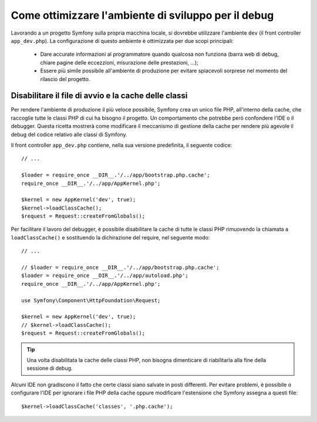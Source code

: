.. index::
   single: Debug

Come ottimizzare l'ambiente di sviluppo per il debug
====================================================

Lavorando a un progetto Symfony sulla propria macchina locale, si dovrebbe 
utilizzare l'ambiente ``dev`` (il front controller ``app_dev.php``). La configurazione 
di questo ambiente è ottimizzata per due scopi principali:

 * Dare accurate informazioni al programmatore quando qualcosa non funziona (barra
   web di debug, chiare pagine delle eccezzioni, misurazione delle prestazioni, ...);

 * Essere più simile possibile all'ambiente di produzione per evitare spiacevoli 
   sorprese nel momento del rilascio del progetto.

.. _cookbook-debugging-disable-bootstrap:

Disabilitare il file di avvio e la cache delle classi
-----------------------------------------------------

Per rendere l'ambiente di produzione il più veloce possibile, Symfony crea 
un unico file PHP, all'interno della cache, che raccoglie tutte le classi PHP 
di cui ha bisogno il progetto. Un comportamento che potrebbe però confondere 
l'IDE o il debugger. Questa ricetta mostrerà come modificare il meccanismo di
gestione della cache per rendere più agevole il debug del codice relativo 
alle classi di Symfony.

Il front controller ``app_dev.php`` contiene, nella sua versione predefinita, il seguente codice::

    // ...

    $loader = require_once __DIR__.'/../app/bootstrap.php.cache';
    require_once __DIR__.'/../app/AppKernel.php';

    $kernel = new AppKernel('dev', true);
    $kernel->loadClassCache();
    $request = Request::createFromGlobals();

Per facilitare il lavoro del debugger, è possibile disabilitare la cache di
tutte le classi PHP rimuovendo la chiamata a ``loadClassCache()`` e sostituendo 
la dichirazione del require, nel seguente modo::

    // ...

    // $loader = require_once __DIR__.'/../app/bootstrap.php.cache';
    $loader = require_once __DIR__.'/../app/autoload.php';
    require_once __DIR__.'/../app/AppKernel.php';

    use Symfony\Component\HttpFoundation\Request;

    $kernel = new AppKernel('dev', true);
    // $kernel->loadClassCache();
    $request = Request::createFromGlobals();

.. tip::

    Una volta disabilitata la cache delle classi PHP, non bisogna dimenticare di riabilitarla 
    alla fine della sessione di debug.

Alcuni IDE non gradiscono il fatto che certe classi siano salvate in posti differenti. 
Per evitare problemi, è possibile o configurare l'IDE per ignorare i file PHP della cache 
oppure modificare l'estensione che Symfony assegna a questi file::

    $kernel->loadClassCache('classes', '.php.cache');
